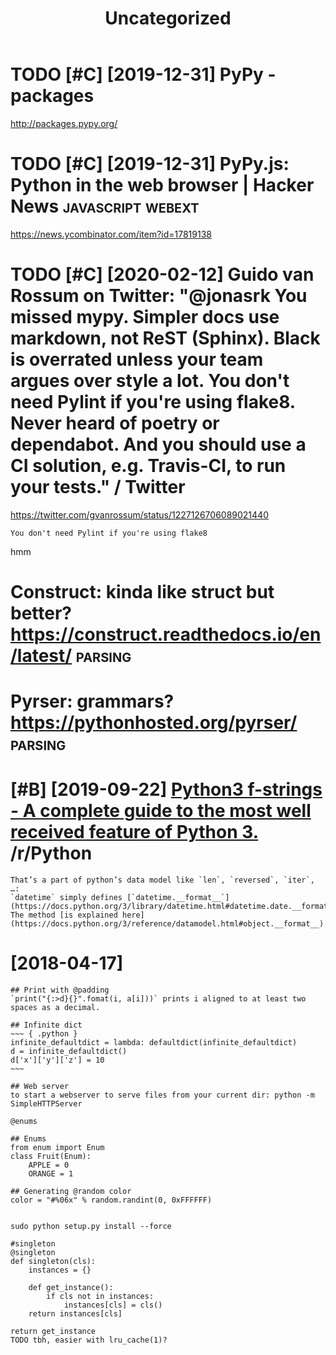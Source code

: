#+TITLE: Uncategorized
#+logseq_graph: false
#+filetags: python
* TODO [#C] [2019-12-31] PyPy - packages
:PROPERTIES:
:ID:       98180b6aa31216243f095fa9ca136663
:END:
http://packages.pypy.org/

* TODO [#C] [2019-12-31] PyPy.js: Python in the web browser | Hacker News :javascript:webext:
:PROPERTIES:
:ID:       b92b944ddc3a96622e2c543c178f0d9a
:END:
https://news.ycombinator.com/item?id=17819138
* TODO [#C] [2020-02-12] Guido van Rossum on Twitter: "@jonasrk You missed mypy. Simpler docs use markdown, not ReST (Sphinx). Black is overrated unless your team argues over style a lot. You don't need Pylint if you're using flake8. Never heard of poetry or dependabot. And you should use a CI solution, e.g. Travis-CI, to run your tests." / Twitter
:PROPERTIES:
:ID:       748b21d31eb1dd3ab28cc39d843b468f
:END:
https://twitter.com/gvanrossum/status/1227126706089021440
: You don't need Pylint if you're using flake8

hmm

* Construct: kinda like struct but better? https://construct.readthedocs.io/en/latest/ :parsing:
:PROPERTIES:
:ID:       af668d9986034e881d3fb46ae7fff732
:END:
* Pyrser: grammars? https://pythonhosted.org/pyrser/                :parsing:
:PROPERTIES:
:ID:       a928ffe5bf43bd0fdf7c83acba9142c3
:END:
* [#B] [2019-09-22] [[https://reddit.com/r/Python/comments/d4zfhc/python3_fstrings_a_complete_guide_to_the_most/f0ieyws/][Python3 f-strings - A complete guide to the most well received feature of Python 3.]] /r/Python
:PROPERTIES:
:ID:       3307a066987fac24990f4556cd3f94a0
:END:
: That’s a part of python’s data model like `len`, `reversed`, `iter`, …:
: `datetime` simply defines [`datetime.__format__`](https://docs.python.org/3/library/datetime.html#datetime.date.__format__). The method [is explained here](https://docs.python.org/3/reference/datamodel.html#object.__format__).


* [2018-04-17]
:PROPERTIES:
:ID:       998c2bb369246e43f83085bf9980787f
:END:
: ## Print with @padding
: `print("{:>d}{}".fomat(i, a[i]))` prints i aligned to at least two spaces as a decimal.
: 
: ## Infinite dict
: ~~~ { .python }
: infinite_defaultdict = lambda: defaultdict(infinite_defaultdict)
: d = infinite_defaultdict()
: d['x']['y']['z'] = 10
: ~~~
: 
: ## Web server
: to start a webserver to serve files from your current dir: python -m SimpleHTTPServer
: 
: @enums
: 
: ## Enums
: from enum import Enum
: class Fruit(Enum):
:     APPLE = 0
:     ORANGE = 1
: 
: ## Generating @random color
: color = "#%06x" % random.randint(0, 0xFFFFFF)
: 
: 
: sudo python setup.py install --force
: 
: #singleton
: @singleton
: def singleton(cls):
:     instances = {}
: 
:     def get_instance():
:         if cls not in instances:
:             instances[cls] = cls()
:     return instances[cls]
: 
: return get_instance
: TODO tbh, easier with lru_cache(1)?
